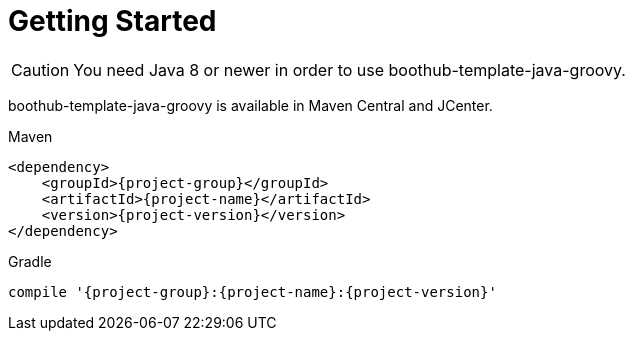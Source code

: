 [[getting_started]]
= Getting Started

CAUTION: You need Java 8 or newer in order to use boothub-template-java-groovy.

boothub-template-java-groovy is available in Maven Central and JCenter.

[subs="attributes",options="nowrap",title="Maven"]
----

&lt;dependency&gt;
    &lt;groupId&gt;{project-group}&lt;/groupId&gt;
    &lt;artifactId&gt;{project-name}&lt;/artifactId&gt;
    &lt;version&gt;{project-version}&lt;/version&gt;
&lt;/dependency&gt;
----

[subs="attributes",options="nowrap",title="Gradle"]
----

compile '{project-group}:{project-name}:{project-version}'
----
